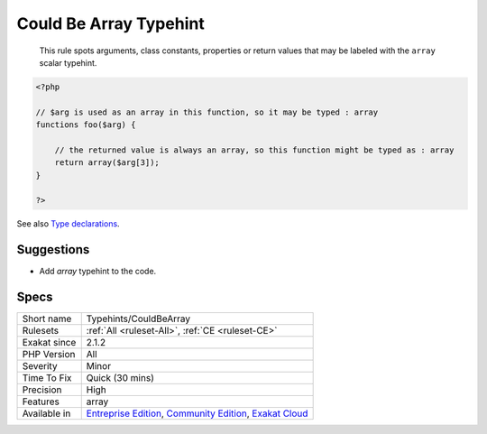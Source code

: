 .. _typehints-couldbearray:

.. _could-be-array-typehint:

Could Be Array Typehint
+++++++++++++++++++++++

  This rule spots arguments, class constants, properties or return values that may be labeled with the ``array`` scalar typehint. 

.. code-block:: php
   
   <?php
   
   // $arg is used as an array in this function, so it may be typed : array
   functions foo($arg) {
   
       // the returned value is always an array, so this function might be typed as : array
       return array($arg[3]);
   }
   
   ?>

See also `Type declarations  <https://www.php.net/manual/en/functions.arguments.php#functions.arguments.type-declaration>`_.


Suggestions
___________

* Add `array` typehint to the code.




Specs
_____

+--------------+-----------------------------------------------------------------------------------------------------------------------------------------------------------------------------------------+
| Short name   | Typehints/CouldBeArray                                                                                                                                                                  |
+--------------+-----------------------------------------------------------------------------------------------------------------------------------------------------------------------------------------+
| Rulesets     | :ref:`All <ruleset-All>`, :ref:`CE <ruleset-CE>`                                                                                                                                        |
+--------------+-----------------------------------------------------------------------------------------------------------------------------------------------------------------------------------------+
| Exakat since | 2.1.2                                                                                                                                                                                   |
+--------------+-----------------------------------------------------------------------------------------------------------------------------------------------------------------------------------------+
| PHP Version  | All                                                                                                                                                                                     |
+--------------+-----------------------------------------------------------------------------------------------------------------------------------------------------------------------------------------+
| Severity     | Minor                                                                                                                                                                                   |
+--------------+-----------------------------------------------------------------------------------------------------------------------------------------------------------------------------------------+
| Time To Fix  | Quick (30 mins)                                                                                                                                                                         |
+--------------+-----------------------------------------------------------------------------------------------------------------------------------------------------------------------------------------+
| Precision    | High                                                                                                                                                                                    |
+--------------+-----------------------------------------------------------------------------------------------------------------------------------------------------------------------------------------+
| Features     | array                                                                                                                                                                                   |
+--------------+-----------------------------------------------------------------------------------------------------------------------------------------------------------------------------------------+
| Available in | `Entreprise Edition <https://www.exakat.io/entreprise-edition>`_, `Community Edition <https://www.exakat.io/community-edition>`_, `Exakat Cloud <https://www.exakat.io/exakat-cloud/>`_ |
+--------------+-----------------------------------------------------------------------------------------------------------------------------------------------------------------------------------------+


